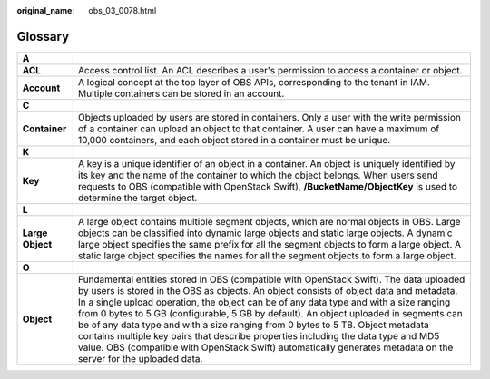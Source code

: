 :original_name: obs_03_0078.html

.. _obs_03_0078:

Glossary
========

+------------------+---------------------------------------------------------------------------------------------------------------------------------------------------------------------------------------------------------------------------------------------------------------------------------------------------------------------------------------------------------------------------------------------------------------------------------------------------------------------------------------------------------------------------------------------------------------------------------------------------------------------------------------------------------------+
| **A**            |                                                                                                                                                                                                                                                                                                                                                                                                                                                                                                                                                                                                                                                               |
+------------------+---------------------------------------------------------------------------------------------------------------------------------------------------------------------------------------------------------------------------------------------------------------------------------------------------------------------------------------------------------------------------------------------------------------------------------------------------------------------------------------------------------------------------------------------------------------------------------------------------------------------------------------------------------------+
| **ACL**          | Access control list. An ACL describes a user's permission to access a container or object.                                                                                                                                                                                                                                                                                                                                                                                                                                                                                                                                                                    |
+------------------+---------------------------------------------------------------------------------------------------------------------------------------------------------------------------------------------------------------------------------------------------------------------------------------------------------------------------------------------------------------------------------------------------------------------------------------------------------------------------------------------------------------------------------------------------------------------------------------------------------------------------------------------------------------+
| **Account**      | A logical concept at the top layer of OBS APIs, corresponding to the tenant in IAM. Multiple containers can be stored in an account.                                                                                                                                                                                                                                                                                                                                                                                                                                                                                                                          |
+------------------+---------------------------------------------------------------------------------------------------------------------------------------------------------------------------------------------------------------------------------------------------------------------------------------------------------------------------------------------------------------------------------------------------------------------------------------------------------------------------------------------------------------------------------------------------------------------------------------------------------------------------------------------------------------+
| **C**            |                                                                                                                                                                                                                                                                                                                                                                                                                                                                                                                                                                                                                                                               |
+------------------+---------------------------------------------------------------------------------------------------------------------------------------------------------------------------------------------------------------------------------------------------------------------------------------------------------------------------------------------------------------------------------------------------------------------------------------------------------------------------------------------------------------------------------------------------------------------------------------------------------------------------------------------------------------+
| **Container**    | Objects uploaded by users are stored in containers. Only a user with the write permission of a container can upload an object to that container. A user can have a maximum of 10,000 containers, and each object stored in a container must be unique.                                                                                                                                                                                                                                                                                                                                                                                                        |
+------------------+---------------------------------------------------------------------------------------------------------------------------------------------------------------------------------------------------------------------------------------------------------------------------------------------------------------------------------------------------------------------------------------------------------------------------------------------------------------------------------------------------------------------------------------------------------------------------------------------------------------------------------------------------------------+
| **K**            |                                                                                                                                                                                                                                                                                                                                                                                                                                                                                                                                                                                                                                                               |
+------------------+---------------------------------------------------------------------------------------------------------------------------------------------------------------------------------------------------------------------------------------------------------------------------------------------------------------------------------------------------------------------------------------------------------------------------------------------------------------------------------------------------------------------------------------------------------------------------------------------------------------------------------------------------------------+
| **Key**          | A key is a unique identifier of an object in a container. An object is uniquely identified by its key and the name of the container to which the object belongs. When users send requests to OBS (compatible with OpenStack Swift), **/BucketName/ObjectKey** is used to determine the target object.                                                                                                                                                                                                                                                                                                                                                         |
+------------------+---------------------------------------------------------------------------------------------------------------------------------------------------------------------------------------------------------------------------------------------------------------------------------------------------------------------------------------------------------------------------------------------------------------------------------------------------------------------------------------------------------------------------------------------------------------------------------------------------------------------------------------------------------------+
| **L**            |                                                                                                                                                                                                                                                                                                                                                                                                                                                                                                                                                                                                                                                               |
+------------------+---------------------------------------------------------------------------------------------------------------------------------------------------------------------------------------------------------------------------------------------------------------------------------------------------------------------------------------------------------------------------------------------------------------------------------------------------------------------------------------------------------------------------------------------------------------------------------------------------------------------------------------------------------------+
| **Large Object** | A large object contains multiple segment objects, which are normal objects in OBS. Large objects can be classified into dynamic large objects and static large objects. A dynamic large object specifies the same prefix for all the segment objects to form a large object. A static large object specifies the names for all the segment objects to form a large object.                                                                                                                                                                                                                                                                                    |
+------------------+---------------------------------------------------------------------------------------------------------------------------------------------------------------------------------------------------------------------------------------------------------------------------------------------------------------------------------------------------------------------------------------------------------------------------------------------------------------------------------------------------------------------------------------------------------------------------------------------------------------------------------------------------------------+
| **O**            |                                                                                                                                                                                                                                                                                                                                                                                                                                                                                                                                                                                                                                                               |
+------------------+---------------------------------------------------------------------------------------------------------------------------------------------------------------------------------------------------------------------------------------------------------------------------------------------------------------------------------------------------------------------------------------------------------------------------------------------------------------------------------------------------------------------------------------------------------------------------------------------------------------------------------------------------------------+
| **Object**       | Fundamental entities stored in OBS (compatible with OpenStack Swift). The data uploaded by users is stored in the OBS as objects. An object consists of object data and metadata. In a single upload operation, the object can be of any data type and with a size ranging from 0 bytes to 5 GB (configurable, 5 GB by default). An object uploaded in segments can be of any data type and with a size ranging from 0 bytes to 5 TB. Object metadata contains multiple key pairs that describe properties including the data type and MD5 value. OBS (compatible with OpenStack Swift) automatically generates metadata on the server for the uploaded data. |
+------------------+---------------------------------------------------------------------------------------------------------------------------------------------------------------------------------------------------------------------------------------------------------------------------------------------------------------------------------------------------------------------------------------------------------------------------------------------------------------------------------------------------------------------------------------------------------------------------------------------------------------------------------------------------------------+
